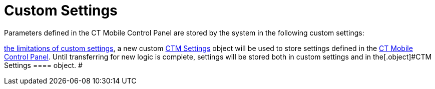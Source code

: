 = Custom Settings

Parameters defined in the CT Mobile Control Panel are stored by the
system in the following custom settings:

//tag::ios,win[][NOTE] ==== Due to
https://help.salesforce.com/articleView?id=cs_limits.htm&type=5[the
limitations of custom settings], a new custom xref:ios/admin-guide/ct-mobile-control-panel/ctm-settings/index.adoc[CTM
Settings] object will be used to store settings defined in the
xref:ios/admin-guide/ct-mobile-control-panel/index.adoc[CT Mobile Control Panel]. Until
transferring for new logic is complete, settings will be stored both in
custom settings and in the[.object]#CTM Settings ==== object. #
